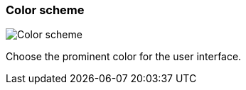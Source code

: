 ifdef::pdf-theme[[[settings-color-scheme,Color scheme]]]
ifndef::pdf-theme[[[settings-color-scheme,Color scheme]]]
=== Color scheme

image::generated/screenshots/elements/settings/color-scheme.png[Color scheme]

Choose the prominent color for the user interface.

